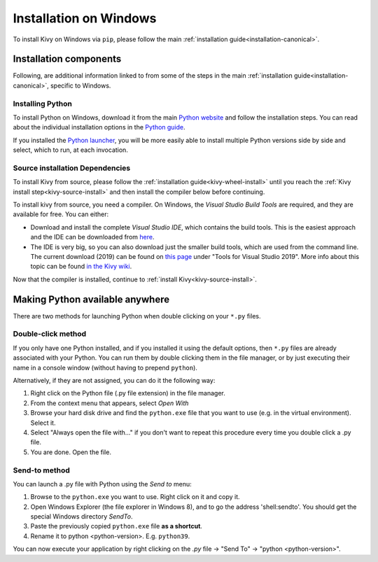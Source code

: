 .. _installation_windows:

Installation on Windows
=======================

To install Kivy on Windows via ``pip``, please follow the main :ref:`installation guide<installation-canonical>`.

Installation components
-----------------------

Following, are additional information linked to from some of the steps in the
main :ref:`installation guide<installation-canonical>`, specific to Windows.

.. _install-python-win:

Installing Python
^^^^^^^^^^^^^^^^^

To install Python on Windows, download it from the main
`Python website <https://www.python.org/downloads/windows/>`_ and follow the
installation steps. You can read about the individual installation options in the
`Python guide <https://docs.python.org/3/using/windows.html#the-full-installer>`_.

If you installed the
`Python launcher <https://docs.python.org/3/using/windows.html#launcher>`_,
you will be more easily able to install multiple Python versions side by side
and select, which to run, at each invocation.

.. _install-source-win:

Source installation Dependencies
^^^^^^^^^^^^^^^^^^^^^^^^^^^^^^^^

To install Kivy from source, please follow the :ref:`installation guide<kivy-wheel-install>` until you reach the
:ref:`Kivy install step<kivy-source-install>` and then install the compiler below before continuing.

To install kivy from source, you need a compiler. On Windows, the *Visual Studio Build Tools* are
required, and they are available for free. You can either:

* Download and install the complete *Visual Studio IDE*, which contains the build tools.
  This is the easiest approach and the IDE can be downloaded from `here <https://www.visualstudio.com/downloads/>`_.
* The IDE is very big, so you can also download just the smaller build tools, which are used from the command line.
  The current download (2019) can be found on `this page <https://visualstudio.microsoft.com/downloads/?q=build+tools>`_
  under "Tools for Visual Studio 2019". More info about this topic can be found
  `in the Kivy wiki <https://github.com/kivy/kivy/wiki/Using-Visual-C---Build-Tools-instead-of-Visual-Studio-on-Windows>`_.

Now that the compiler is installed, continue to :ref:`install Kivy<kivy-source-install>`.

Making Python available anywhere
--------------------------------

There are two methods for launching Python when double clicking on your ``*.py`` files.

Double-click method
^^^^^^^^^^^^^^^^^^^

If you only have one Python installed, and if you installed it using the default options, then ``*.py`` files are already
associated with your Python. You can run them by double clicking them in the file manager, or by just executing their name in a console window (without having to prepend ``python``).

Alternatively, if they are not assigned, you can do it the following way:

#. Right click on the Python file (.py file extension) in the file manager.
#. From the context menu that appears, select *Open With*
#. Browse your hard disk drive and find the ``python.exe`` file that you want
   to use (e.g. in the virtual environment). Select it.
#. Select "Always open the file with..." if you don't want to repeat this
   procedure every time you double click a .py file.
#. You are done. Open the file.

Send-to method
^^^^^^^^^^^^^^

You can launch a .py file with Python using the *Send to* menu:

#. Browse to the ``python.exe`` you want to use. Right click on it and
   copy it.
#. Open Windows Explorer (the file explorer in Windows 8), and to go the address
   'shell:sendto'. You should get the special Windows directory `SendTo`.
#. Paste the previously copied ``python.exe`` file **as a shortcut**.
#. Rename it to python <python-version>. E.g. ``python39``.

You can now execute your application by right clicking on the `.py` file ->
"Send To" -> "python <python-version>".
